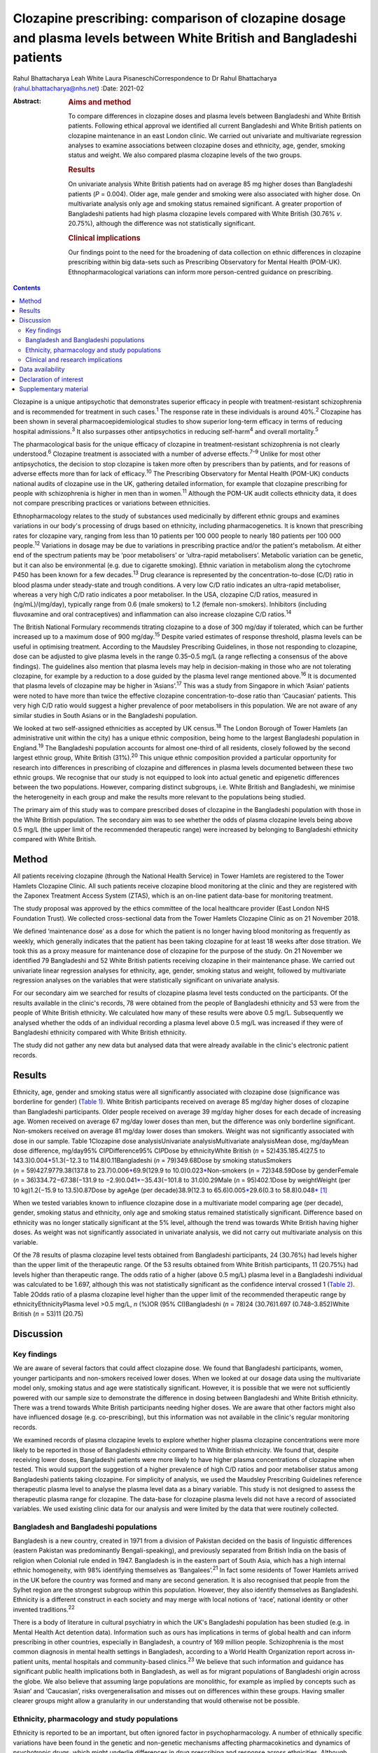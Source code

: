 ======================================================================================================================
Clozapine prescribing: comparison of clozapine dosage and plasma levels between White British and Bangladeshi patients
======================================================================================================================



Rahul Bhattacharya
Leah White
Laura PisaneschiCorrespondence to Dr Rahul Bhattacharya
(rahul.bhattacharya@nhs.net)
:Date: 2021-02

:Abstract:
   .. rubric:: Aims and method
      :name: sec_a1

   To compare differences in clozapine doses and plasma levels between
   Bangladeshi and White British patients. Following ethical approval we
   identified all current Bangladeshi and White British patients on
   clozapine maintenance in an east London clinic. We carried out
   univariate and multivariate regression analyses to examine
   associations between clozapine doses and ethnicity, age, gender,
   smoking status and weight. We also compared plasma clozapine levels
   of the two groups.

   .. rubric:: Results
      :name: sec_a2

   On univariate analysis White British patients had on average 85 mg
   higher doses than Bangladeshi patients (*P* = 0.004). Older age, male
   gender and smoking were also associated with higher dose. On
   multivariate analysis only age and smoking status remained
   significant. A greater proportion of Bangladeshi patients had high
   plasma clozapine levels compared with White British (30.76% *v*.
   20.75%), although the difference was not statistically significant.

   .. rubric:: Clinical implications
      :name: sec_a3

   Our findings point to the need for the broadening of data collection
   on ethnic differences in clozapine prescribing within big data-sets
   such as Prescribing Observatory for Mental Health (POM-UK).
   Ethnopharmacological variations can inform more person-centred
   guidance on prescribing.


.. contents::
   :depth: 3
..

Clozapine is a unique antipsychotic that demonstrates superior efficacy
in people with treatment-resistant schizophrenia and is recommended for
treatment in such cases.\ :sup:`1` The response rate in these
individuals is around 40%.\ :sup:`2` Clozapine has been shown in several
pharmacoepidemiological studies to show superior long-term efficacy in
terms of reducing hospital admissions.\ :sup:`3` It also surpasses other
antipsychotics in reducing self-harm\ :sup:`4` and overall
mortality.\ :sup:`5`

The pharmacological basis for the unique efficacy of clozapine in
treatment-resistant schizophrenia is not clearly understood.\ :sup:`6`
Clozapine treatment is associated with a number of adverse
effects.\ :sup:`7–9` Unlike for most other antipsychotics, the decision
to stop clozapine is taken more often by prescribers than by patients,
and for reasons of adverse effects more than for lack of
efficacy.\ :sup:`10` The Prescribing Observatory for Mental Health
(POM-UK) conducts national audits of clozapine use in the UK, gathering
detailed information, for example that clozapine prescribing for people
with schizophrenia is higher in men than in women.\ :sup:`11` Although
the POM-UK audit collects ethnicity data, it does not compare
prescribing practices or variations between ethnicities.

Ethnopharmacology relates to the study of substances used medicinally by
different ethnic groups and examines variations in our body's processing
of drugs based on ethnicity, including pharmacogenetics. It is known
that prescribing rates for clozapine vary, ranging from less than 10
patients per 100 000 people to nearly 180 patients per 100 000
people.\ :sup:`12` Variations in dosage may be due to variations in
prescribing practice and/or the patient's metabolism. At either end of
the spectrum patients may be ‘poor metabolisers’ or ‘ultra-rapid
metabolisers’. Metabolic variation can be genetic, but it can also be
environmental (e.g. due to cigarette smoking). Ethnic variation in
metabolism along the cytochrome P450 has been known for a few
decades.\ :sup:`13` Drug clearance is represented by the
concentration-to-dose (C/D) ratio in blood plasma under steady-state and
trough conditions. A very low C/D ratio indicates an ultra-rapid
metaboliser, whereas a very high C/D ratio indicates a poor metaboliser.
In the USA, clozapine C/D ratios, measured in (ng/mL)/(mg/day),
typically range from 0.6 (male smokers) to 1.2 (female non-smokers).
Inhibitors (including fluvoxamine and oral contraceptives) and
inflammation can also increase clozapine C/D ratios.\ :sup:`14`

The British National Formulary recommends titrating clozapine to a dose
of 300 mg/day if tolerated, which can be further increased up to a
maximum dose of 900 mg/day.\ :sup:`15` Despite varied estimates of
response threshold, plasma levels can be useful in optimising treatment.
According to the Maudsley Prescribing Guidelines, in those not
responding to clozapine, dose can be adjusted to give plasma levels in
the range 0.35–0.5 mg/L (a range reflecting a consensus of the above
findings). The guidelines also mention that plasma levels may help in
decision-making in those who are not tolerating clozapine, for example
by a reduction to a dose guided by the plasma level range mentioned
above.\ :sup:`16` It is documented that plasma levels of clozapine may
be higher in ‘Asians’.\ :sup:`17` This was a study from Singapore in
which ‘Asian’ patients were noted to have more than twice the effective
clozapine concentration-to-dose ratio than ‘Caucasian’ patients. This
very high C/D ratio would suggest a higher prevalence of poor
metabolisers in this population. We are not aware of any similar studies
in South Asians or in the Bangladeshi population.

We looked at two self-assigned ethnicities as accepted by UK
census.\ :sup:`18` The London Borough of Tower Hamlets (an
administrative unit within the city) has a unique ethnic composition,
being home to the largest Bangladeshi population in England.\ :sup:`19`
The Bangladeshi population accounts for almost one-third of all
residents, closely followed by the second largest ethnic group, White
British (31%).\ :sup:`20` This unique ethnic composition provided a
particular opportunity for research into differences in prescribing of
clozapine and differences in plasma levels documented between these two
ethnic groups. We recognise that our study is not equipped to look into
actual genetic and epigenetic differences between the two populations.
However, comparing distinct subgroups, i.e. White British and
Bangladeshi, we minimise the heterogeneity in each group and make the
results more relevant to the populations being studied.

The primary aim of this study was to compare prescribed doses of
clozapine in the Bangladeshi population with those in the White British
population. The secondary aim was to see whether the odds of plasma
clozapine levels being above 0.5 mg/L (the upper limit of the
recommended therapeutic range) were increased by belonging to
Bangladeshi ethnicity compared with White British.

.. _sec1:

Method
======

All patients receiving clozapine (through the National Health Service)
in Tower Hamlets are registered to the Tower Hamlets Clozapine Clinic.
All such patients receive clozapine blood monitoring at the clinic and
they are registered with the Zaponex Treatment Access System (ZTAS),
which is an on-line patient data-base for monitoring treatment.

The study proposal was approved by the ethics committee of the local
healthcare provider (East London NHS Foundation Trust). We collected
cross-sectional data from the Tower Hamlets Clozapine Clinic as on 21
November 2018.

We defined ‘maintenance dose’ as a dose for which the patient is no
longer having blood monitoring as frequently as weekly, which generally
indicates that the patient has been taking clozapine for at least 18
weeks after dose titration. We took this as a proxy measure for
maintenance dose of clozapine for the purpose of the study. On 21
November we identified 79 Bangladeshi and 52 White British patients
receiving clozapine in their maintenance phase. We carried out
univariate linear regression analyses for ethnicity, age, gender,
smoking status and weight, followed by multivariate regression analyses
on the variables that were statistically significant on univariate
analysis.

For our secondary aim we searched for results of clozapine plasma level
tests conducted on the participants. Of the results available in the
clinic's records, 78 were obtained from the people of Bangladeshi
ethnicity and 53 were from the people of White British ethnicity. We
calculated how many of these results were above 0.5 mg/L. Subsequently
we analysed whether the odds of an individual recording a plasma level
above 0.5 mg/L was increased if they were of Bangladeshi ethnicity
compared with White British ethnicity.

The study did not gather any new data but analysed data that were
already available in the clinic's electronic patient records.

.. _sec2:

Results
=======

Ethnicity, age, gender and smoking status were all significantly
associated with clozapine dose (significance was borderline for gender)
(`Table 1 <#tab01>`__). White British participants received on average
85 mg/day higher doses of clozapine than Bangladeshi participants. Older
people received on average 39 mg/day higher doses for each decade of
increasing age. Women received on average 67 mg/day lower doses than
men, but the difference was only borderline significant. Non-smokers
received on average 81 mg/day lower doses than smokers. Weight was not
significantly associated with dose in our sample. Table 1Clozapine dose
analysisUnivariate analysisMultivariate analysisMean dose, mg/dayMean
dose difference, mg/day95% CI\ *P*\ Difference95% CI\ *P*\ Dose by
ethnicityWhite British (*n* = 52)435.185.4(27.5 to
143.3)0.004\ `\* <#tfn1_1>`__\ 51.3(−12.3 to 114.8)0.11Bangladeshi
(*n* = 79)349.68Dose by smoking statusSmokers
(*n* = 59)427.9779.38(137.8 to 23.7)0.006\ `\* <#tfn1_1>`__\ 69.9(129.9
to 10.0)0.023\ `\* <#tfn1_1>`__\ Non-smokers (*n* = 72)348.59Dose by
genderFemale (*n* = 36)334.72−67.38(−131.9 to
−2.9)0.041\ `\* <#tfn1_1>`__\ −35.43(−101.8 to 31.0)0.29Male
(*n* = 95)402.1Dose by weightWeight (per 10 kg)1.2(−15.9 to
13.5)0.87Dose by ageAge (per decade)38.9(12.3 to
65.6)0.005\ `\* <#tfn1_1>`__\ 29.6(0.3 to
58.8)0.048\ `\* <#tfn1_1>`__\  [1]_

When we tested variables known to influence clozapine dose in a
multivariate model comparing age (per decade), gender, smoking status
and ethnicity, only age and smoking status remained statistically
significant. Difference based on ethnicity was no longer statically
significant at the 5% level, although the trend was towards White
British having higher doses. As weight was not significantly associated
in univariate analysis, we did not carry out multivariate analysis on
this variable.

Of the 78 results of plasma clozapine level tests obtained from
Bangladeshi participants, 24 (30.76%) had levels higher than the upper
limit of the therapeutic range. Of the 53 results obtained from White
British participants, 11 (20.75%) had levels higher than therapeutic
range. The odds ratio of a higher (above 0.5 mg/L) plasma level in a
Bangladeshi individual was calculated to be 1.697, although this was not
statistically significant as the confidence interval crossed 1 (`Table
2 <#tab02>`__). Table 2Odds ratio of a plasma clozapine level higher
than the upper limit of the recommended therapeutic range by
ethnicityEthnicityPlasma level >0.5 mg/L, *n* (%)OR (95% CI)Bangladeshi
(*n* = 78)24 (30.76)1.697 (0.748–3.852)White British (*n* = 53)11
(20.75)

.. _sec3:

Discussion
==========

.. _sec3-1:

Key findings
------------

We are aware of several factors that could affect clozapine dose. We
found that Bangladeshi participants, women, younger participants and
non-smokers received lower doses. When we looked at our dosage data
using the multivariate model only, smoking status and age were
statistically significant. However, it is possible that we were not
sufficiently powered with our sample size to demonstrate the difference
in dosing between Bangladeshi and White British ethnicity. There was a
trend towards White British participants needing higher doses. We are
aware that other factors might also have influenced dosage (e.g.
co-prescribing), but this information was not available in the clinic's
regular monitoring records.

We examined records of plasma clozapine levels to explore whether higher
plasma clozapine concentrations were more likely to be reported in those
of Bangladeshi ethnicity compared to White British ethnicity. We found
that, despite receiving lower doses, Bangladeshi patients were more
likely to have higher plasma concentrations of clozapine when tested.
This would support the suggestion of a higher prevalence of high C/D
ratios and poor metaboliser status among Bangladeshi patients taking
clozapine. For simplicity of analysis, we used the Maudsley Prescribing
Guidelines reference therapeutic plasma level to analyse the plasma
level data as a binary variable. This study is not designed to assess
the therapeutic plasma range for clozapine. The data-base for clozapine
plasma levels did not have a record of associated variables. We used
existing clinic data for our analysis and were limited by the data that
were routinely collected.

.. _sec3-2:

Bangladesh and Bangladeshi populations
--------------------------------------

Bangladesh is a new country, created in 1971 from a division of Pakistan
decided on the basis of linguistic differences (eastern Pakistan was
predominantly Bengali-speaking), and previously separated from British
India on the basis of religion when Colonial rule ended in 1947.
Bangladesh is in the eastern part of South Asia, which has a high
internal ethnic homogeneity, with 98% identifying themselves as
‘Bangalees’.\ :sup:`21` In fact some residents of Tower Hamlets arrived
in the UK before the country was formed and many are second generation.
It is also recognised that people from the Sylhet region are the
strongest subgroup within this population. However, they also identify
themselves as Bangladeshi. Ethnicity is a different construct in each
society and may merge with local notions of ‘race’, national identity or
other invented traditions.\ :sup:`22`

There is a body of literature in cultural psychiatry in which the UK's
Bangladeshi population has been studied (e.g. in Mental Health Act
detention data). Information such as ours has implications in terms of
global health and can inform prescribing in other countries, especially
in Bangladesh, a country of 169 million people. Schizophrenia is the
most common diagnosis in mental health settings in Bangladesh, according
to a World Health Organization report across in-patient units, mental
hospitals and community-based clinics.\ :sup:`23` We believe that such
information and guidance has significant public health implications both
in Bangladesh, as well as for migrant populations of Bangladeshi origin
across the globe. We also believe that assuming large populations are
monolithic, for example as implied by concepts such as ‘Asian’ and
‘Caucasian’, risks overgeneralisation and misses out on differences
within these groups. Having smaller clearer groups might allow a
granularity in our understanding that would otherwise not be possible.

.. _sec3-3:

Ethnicity, pharmacology and study populations
---------------------------------------------

Ethnicity is reported to be an important, but often ignored factor in
psychopharmacology. A number of ethnically specific variations have been
found in the genetic and non-genetic mechanisms affecting
pharmacokinetics and dynamics of psychotropic drugs, which might
underlie differences in drug prescribing and response across
ethnicities. Although some of these ethnic differences might be
partially explained by genetic factors, a number of ethnically based
variables such as diet and cultural attitudes could potentially have a
significant impact.\ :sup:`24` This might include differences in smoking
habits between Bangladeshi and White British patients or levels of
comorbidity. Very few studies have analysed biological basis and
metabolic variations in relation to clozapine. A notable exception is
the above-mentioned 2005 study from Singapore and even then there are
difficulties with what the terms Asian and Caucasian mean.\ :sup:`17` We
acknowledge that our study design does not offer the opportunity to
explore these variables in detail. Although there has been some research
into ethnic variation in clozapine tolerability and effective dosing, a
significant evidence base is still lacking.

Most studies in the field are case–control studies such as ours,
comparing small samples of broad ethnic entities or case series,
sometimes with a more distinct ethnic group. The 2005 Singapore study
comparing 20 ‘Asian’ patients from Singapore with 20 ‘Caucasian’
patients from Australia reported that the mean clozapine dose for the
Asian group was 176 mg/day, whereas for the ‘Caucasian’ group it was
433 mg/day.\ :sup:`17` A more recent study found that ‘East Asians’
(Chinese in the sample) had a clinically relevant reduced clozapine
clearance (suggesting higher prevalence of poor metabolisers) compared
with ‘Caucasians’ (Italians in the sample).\ :sup:`25` However, the
ethnic groups ‘Asian’, ‘East Asian’ and ‘Caucasian’ are, in our opinion,
too broad and heterogeneous to safely generalise the findings in a
clinical setting.

We also discovered that findings were not always consistent. Results
from a study conducted in south London by the South London and Maudsley
NHS Trust reported no significant differences in clozapine dosage
prescriptions between in-patients from White, Black and Asian ethnic
groups.\ :sup:`26` Although the overall study sample was large, the
clozapine sample for which ethnicity was noted was only 188 and included
only in-patients, whereas we compared all patients on clozapine
(community and in-patients). As the south London study also included all
ethnicities, once again we would argue the categories were too broad.
The 11 ‘Asian’ patients included in the study did receive a lower mean
dose of clozapine but this was not statistically significant. In another
recent study the researchers concluded that clozapine bioavailability
did not vary between Maori and European patients.\ :sup:`27` Therefore
one needs a more nuanced approach rather than generalising diverse
minority groups as monolithic.

Studies that examined more coherent ethnic identities lacked control
groups. A review of 1256 records from Novartis Pakistan (one of the
monitoring systems for clozapine treatment) were analysed and the
average maintenance dose was found to be 230 mg/day.\ :sup:`28` A study
involving 162 Taiwanese patients with refractory schizophrenia reported
a mean dose of 379.5 mg/day (range: 100–900 mg/day).\ :sup:`29` The only
other study on the Bangladeshi population was a small case series
comprising 21 patients in a tertiary care centre in Bangladesh, which
revealed that most of the patients with treatment-resistant
schizophrenia (64%) responded to clozapine doses of 50–200 mg/day and
the remaining patients who responded to treatment required doses of
250–500 mg/day.\ :sup:`30` In these reports without a control group one
can argue that prescriber factors such as prescribing culture, habits or
even cost could have influenced the prescribed dose as opposed to
patient factors.

.. _sec3-4:

Clinical and research implications
----------------------------------

We believe that the information obtained from our study is important as
it provides an opportunity to explore variation in tolerability and
effective dosage controlled for prescriber factors. Even with relatively
small numbers we found a statistically significant difference in dosing
of clozapine. Although we did not find statistically significant odds of
high plasma levels in Bangladeshi participants it is possible that the
study was not sufficiently powered to elicit the statistical
significance. Of note, high plasma levels were reported in Bangladeshi
participants despite the lower mean prescribed dose, indicating a higher
C/D ratio and possibly higher prevalence of poor metabolisers in the
Bangladeshi population.

For more comprehensive exploration of these issues, we believe there is
need to analyse ‘big data’. POM-UK audits have the opportunity to do
this. We would like this national audit to analyse dosage and
tolerability variation data across ethnicity. Similarly, data on plasma
clozapine levels held in central repositories might offer sufficiently
large samples to enable study of ethnic variations and could steer
research in cytochrome-P450 variations between populations. If such
variation is clearly documented, it could inform prescribing guidelines
on a more cautious and conservative approach when titrating patients of
Bangladeshi ethnicity on clozapine.

We also suggest that studies of ethnic variations in clozapine doses and
plasma levels should select more coherent ethnic groups and be mindful
of heterogeneity within minority populations.

We thank Frank Röhricht, MD, FRCPsych, consultant psychiatrist, Medical
Director and Honorary Professor of Psychiatry, and Anthony Khawaja,
MA(Cantab), PhD, FRCOphth, consultant ophthalmic surgeon, for their
advice on statistical analysis.

**Rahul Bhattacharya** is a Consultant Psychiatrist and Associate
Clinical Director for Community Services in Tower Hamlets, East London
NHS Foundation Trust and an Honorary Senior Clinical Lecturer at Barts
and the London School of Medicine, UK. **Leah White** is a Consultant
Old Age Psychiatrist with East London NHS Foundation Trust and an
Associate Fellow of the Higher Education Academy, London, UK. **Laura
Pisaneschi** is Lead Nurse for the Tower Hamlets Clozapine Clinic, East
London NHS Foundation Trust, UK.

.. _sec-das:

Data availability
=================

The data that support the findings of this study are available from the
corresponding author, R.B., upon reasonable request

R.B conceived the project and data analysis, obtained ethical approval,
wrote the first draft of the paper and responded and amended the paper
in response to comments from peer reviewers. L.W. collected the data
from the Tower Hamlets clozapine clinic and has reviewed the manuscript.
L.P. was the Lead Nurse for the Tower Hamlets clozapine clinic and
helped in accessing data-bases and facilitated data collection.

.. _nts4:

Declaration of interest
=======================

None.

.. _sec4:

Supplementary material
======================

For supplementary material accompanying this paper visit
https://doi.org/10.1192/bjb.2020.59.

.. container:: caption

   .. rubric:: 

   click here to view supplementary material

.. [1]
   *P* < 0.05.
